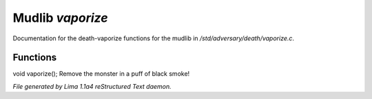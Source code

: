 Mudlib *vaporize*
******************

Documentation for the death-vaporize functions for the mudlib in */std/adversary/death/vaporize.c*.

Functions
=========
.. c:function:: void vaporize()

void vaporize();
Remove the monster in a puff of black smoke!



*File generated by Lima 1.1a4 reStructured Text daemon.*
